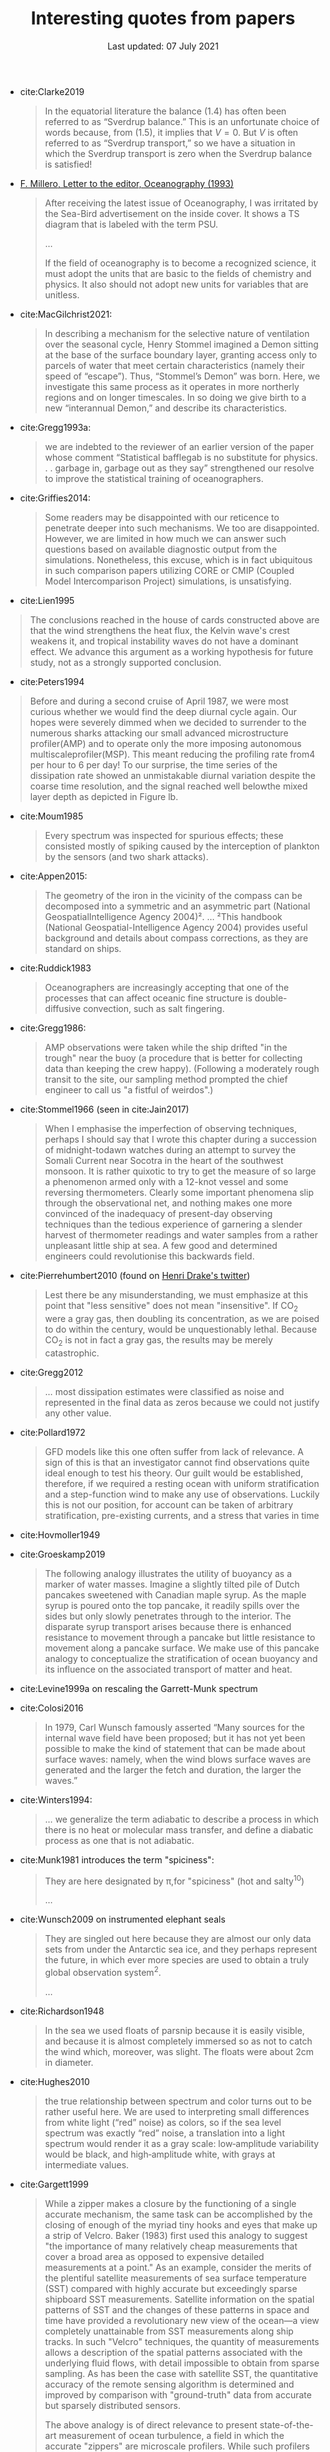 #+TITLE: Interesting quotes from papers
#+DATE: Last updated: 07 July 2021
#+CSL_STYLE: /home/deepak/website/org/american-meteorological-society.csl

#+HTML: <div class="paper-quotes">

+ cite:Clarke2019
  #+begin_quote
  In the equatorial literature the balance (1.4) has often been referred to as “Sverdrup balance.” This is an unfortunate choice of words because, from (1.5), it implies that $V=0$. But $V$ is often referred to as “Sverdrup transport,” so we have a situation in which the Sverdrup transport is zero when the Sverdrup balance is satisfied!
  #+end_quote

+ [[https://www.tos.org/oceanography/assets/docs/6-3_letter.pdf][F. Millero, Letter to the editor, Oceanography (1993)]]
  #+begin_quote
  After receiving the latest issue of Oceanography, I was irritated by the Sea-Bird advertisement on the inside cover. It shows a TS diagram that is labeled with the term PSU.

  ...

  If the field of oceanography is to become a recognized science, it must adopt the units that are basic to the fields of chemistry and physics. It also should not adopt new units for variables that are unitless.
  #+end_quote

+ cite:MacGilchrist2021:
  #+begin_quote
   In describing a mechanism for the selective nature of ventilation over the seasonal cycle, Henry Stommel imagined a Demon sitting at the base of the surface boundary layer, granting access only to parcels of water that meet certain characteristics (namely their speed of “escape”). Thus, “Stommel’s Demon” was born. Here, we investigate this same process as it operates in more northerly regions and on longer timescales. In so doing we give birth to a new “interannual Demon,” and describe its characteristics.
  #+end_quote

+ cite:Gregg1993a:
  #+begin_quote
  we are indebted to the reviewer of an earlier version of the paper whose comment “Statistical bafflegab is no substitute for physics. . . garbage in, garbage out as they say” strengthened our resolve to improve the statistical training of oceanographers.
  #+end_quote

+ cite:Griffies2014:
  #+begin_quote
Some readers may be disappointed with our reticence to penetrate deeper into such mechanisms. We too are disappointed. However, we are limited in how much we can answer such questions based on available diagnostic output from the simulations. Nonetheless, this excuse, which is in fact ubiquitous in such comparison papers utilizing CORE or CMIP (Coupled Model Intercomparison Project) simulations, is unsatisfying.
  #+end_quote

+ cite:Lien1995
#+begin_quote
The conclusions reached in the house of cards constructed above are that the wind strengthens the heat flux, the Kelvin wave's crest weakens it, and tropical instability waves do not have a dominant effect. We advance this argument as a working hypothesis for future study, not as a strongly supported conclusion.
#+end_quote

+ cite:Peters1994
#+begin_quote
Before and during a second cruise of April 1987, we were most curious whether we would find the deep diurnal cycle again. Our hopes were severely dimmed when we decided to surrender to the numerous sharks attacking our small advanced microstructure profiler(AMP) and to operate only the more imposing autonomous multiscaleprofiler(MSP). This meant reducing the profiling rate from4 per hour to 6 per day! To our surprise, the time series of the dissipation rate showed an unmistakable diurnal variation despite the coarse time resolution, and the signal reached well belowthe mixed layer depth as depicted in Figure lb.
#+end_quote

+ cite:Moum1985
  #+begin_quote
  Every spectrum was inspected for spurious effects; these consisted mostly of spiking caused by the interception of plankton by the sensors (and two shark attacks).
  #+end_quote

+ cite:Appen2015:
  #+begin_quote
The geometry of the iron in the vicinity of the compass can be decomposed into a symmetric and an asymmetric part (National GeospatialIntelligence Agency 2004)².
...
²This handbook (National Geospatial-Intelligence Agency 2004) provides useful background and details about compass corrections, as they are standard on ships.
  #+end_quote

+ cite:Ruddick1983
   #+begin_quote
Oceanographers are increasingly accepting that one of the processes that can affect oceanic fine structure is double-diffusive convection, such as salt fingering.
   #+end_quote

+ cite:Gregg1986:
   #+begin_quote
AMP observations were taken while the ship drifted "in the trough" near the buoy (a procedure that is better for collecting data than keeping the crew happy). (Following a moderately rough transit to the site, our sampling method prompted the chief engineer to call us "a fistful of weirdos".)
   #+end_quote

+ cite:Stommel1966 (seen in cite:Jain2017)
   #+begin_quote
    When I emphasise the imperfection of observing techniques, perhaps I should say that I wrote this chapter during a succession of midnight-todawn watches during an attempt to survey the Somali Current near Socotra in the heart of the southwest monsoon. It is rather quixotic to try to get the measure of so large a phenomenon armed only with a 12-knot vessel and some reversing thermometers. Clearly some important phenomena slip through the observational net, and nothing makes one more convinced of the inadequacy of present-day observing techniques than the tedious experience of garnering a slender harvest of thermometer readings and water samples from a rather unpleasant little ship at sea. A few good and determined engineers could revolutionise this backwards field.
   #+end_quote

+ cite:Pierrehumbert2010 (found on [[https://twitter.com/henrifdrake/status/1113853950858604544][Henri Drake's twitter]])
 #+BEGIN_QUOTE
  Lest there be any misunderstanding, we must emphasize at this point that "less sensitive" does not mean "insensitive". If CO_2 were a gray gas, then doubling its concentration, as we are poised to do within the century, would be unquestionably lethal. Because CO_2 is not in fact a gray gas, the results may be merely catastrophic.
 #+END_QUOTE

+ cite:Gregg2012
  #+BEGIN_QUOTE
  ... most dissipation estimates were classified as noise and represented in the final data as zeros because we could not justify any other value.
  #+END_QUOTE

+ cite:Pollard1972
  #+BEGIN_QUOTE
   GFD models like this one often suffer from lack of relevance. A sign of this is that an investigator cannot find observations quite ideal enough to test his theory. Our guilt would be established, therefore, if we required a resting ocean with uniform stratification and a step-function wind to make any use of observations. Luckily this is not our position, for account can be taken of arbitrary stratification, pre-existing currents, and a stress that varies in time
  #+END_QUOTE

+ cite:Hovmoller1949

  #+ATTR_HTML: :style width:90%
  [[file:../static/hovmoeller.png]]

+ cite:Groeskamp2019
  #+BEGIN_QUOTE
   The following analogy illustrates the utility of buoyancy as a marker of water masses. Imagine a slightly tilted pile of Dutch pancakes sweetened with Canadian maple syrup. As the maple syrup is poured onto the top pancake, it readily spills over the sides but only slowly penetrates through to the interior. The disparate syrup transport arises because there is enhanced resistance to movement through a pancake but little resistance to movement along a pancake surface. We make use of this pancake analogy to conceptualize the stratification of ocean buoyancy and its influence on the associated transport of matter and heat.
  #+END_QUOTE

+ cite:Levine1999a on rescaling the Garrett-Munk spectrum
  #+ATTR_HTML: :style width:50%
  [[file:../static/levine-99-scaling-gm.png]]

+ cite:Colosi2016
  #+BEGIN_QUOTE
    In 1979, Carl Wunsch famously asserted “Many sources for the internal wave field have been proposed; but it has not yet been possible to make the kind of statement that can be made about surface waves: namely, when the wind blows surface waves are generated and the larger the fetch and duration, the larger the waves.”
  #+END_QUOTE

+ cite:Winters1994:
  #+BEGIN_QUOTE
  ... we generalize the term adiabatic to describe a process in which there is no heat or molecular mass transfer, and define a diabatic process as one that is not adiabatic.
  #+END_QUOTE

+ cite:Munk1981 introduces the term "spiciness":
  #+BEGIN_QUOTE
  They are here designated by π,for "spiciness" (hot and salty^{10})

  ...

  [10] Garrett points out that a lot of laboratory experiments have been sweet-and-sour rather than spicy.
  #+END_QUOTE

+ cite:Wunsch2009 on instrumented elephant seals
  #+BEGIN_QUOTE
  They are singled out here because they are almost our only data sets from under the Antarctic sea ice, and they perhaps represent the future, in which ever more species are used to obtain a truly global observation system^2.

  ...

  [2] Perhaps, one day, animals can be bred to grow their own temperature, salinity, and pressure sensors, and GPS transmitters! Whether the existing system is damaging to the animals, and the more general ethical questions concerning animal use, must be discussed elsewhere.
  #+END_QUOTE

+ cite:Richardson1948
  #+BEGIN_QUOTE
  In the sea we used floats of parsnip because it is easily visible, and because it is almost completely immersed so as not to catch the wind which, moreover, was slight. The floats were about 2cm in diameter.
  #+END_QUOTE

+ cite:Hughes2010
  [[file:../static/hughes-sea-level-color.png]]
  #+BEGIN_QUOTE
  the true relationship between spectrum and color turns out to be rather useful here. We are used to interpreting small differences from white light (“red” noise) as colors, so if the sea level spectrum was exactly “red” noise, a translation into a light spectrum would render it as a gray scale: low‐amplitude variability would be black, and high‐amplitude white, with grays at intermediate values.
  #+END_QUOTE

+ cite:Gargett1999

  #+ATTR_HTML: :style width=70%
  [[file:../static/gargett-1999-velcro.png]]

  #+BEGIN_QUOTE
  While a zipper makes a closure by the functioning of a single accurate mechanism, the same task can be accomplished by the closing of enough of the myriad tiny hooks and eyes that make up a strip of Velcro. Baker (1983) first used this analogy to suggest "the importance of many relatively cheap measurements that cover a broad area as opposed to expensive detailed measurements at a point." As an example, consider the merits of the plentiful satellite measurements of sea surface temperature (SST) compared with highly accurate but exceedingly sparse shipboard SST measurements. Satellite information on the spatial patterns of SST and the changes of these patterns in space and time have provided a revolutionary new view of the ocean—a view completely unattainable from SST measurements along ship tracks. In such "Velcro" techniques, the quantity of measurements allows a description of the spatial patterns associated with the underlying fluid flows, with detail impossible to obtain from sparse sampling. As has been the case with satellite SST, the quantitative accuracy of the remote sensing algorithm is determined and improved by comparison with "ground-truth" data from accurate but sparsely distributed sensors.

  The above analogy is of direct relevance to present state-of-the-art measurement of ocean turbulence, a field in which the accurate "zippers" are microscale profilers. While such profilers have become somewhat more common during the last decade, they remain relatively rare; are expensive to maintain and run; and in operation are often restricted by adverse conditions of weather, surface waves, or oceanic velocity shears.
  #+END_QUOTE

+ cite:Ferrari2009
  #+BEGIN_QUOTE
  That turbulent mixing processes in the ocean are extremely important in determining the oceanic general circulation, and are major limiting factors in the ability to calculate future climate states, is a cliche in oceanography and climate dynamics. Unlike some other hackneyed statements, this one does retain much of its validity.
  #+END_QUOTE
  And
  #+BEGIN_QUOTE
  We have gone from the situation described in Wunsch & Ferrari (2004) of being unable to account for the dissipation of geostrophic turbulence to the opposite case—there are now too many candidates.
  #+END_QUOTE
+ cite:Armi1983
  #+BEGIN_QUOTE
  We are in effect bragging about the results of a high-resolution yet wide-angle (10°) telescope in the sense of an astronomer looking at the sky. We have only used the new telescope four times in one portion of the ocean.
  #+END_QUOTE

+ cite:Ferrari2008
  #+BEGIN_QUOTE
  V Canuto and M Dubovikov were included as coauthors during the review process, because they contributed to resolving some inconsistencies in the original expressions for the eddy-induced streamfunction and the residual fluxes.
  #+END_QUOTE

+ cite:Hughes2016

  #+ATTR_HTML: :style width:90%
  [[file:../static/hughes-2016.png]]

+ cite:Munk2007
  #+BEGIN_QUOTE
  The obliquity modulation of tidal mixing by a few percent and the associated  modulation in the meridional overturning circulation (MOC) may play a role comparable to the obliquity modulation of the incoming solar radiation (insolation), a cornerstone of the Milanković theory of ice ages. This speculation involves even more than the usual number of uncertainties found in climate speculations.
  #+END_QUOTE

+ cite:Polzin2014

  #+ATTR_HTML: :style width:75%
  [[file:../static/polzin-2014-schematic.png]]

+ John Lumley, quoted in cite:Leibovich2018
  #+BEGIN_QUOTE
  Turbulence is rent by factionalism. Traditional approaches in the field are under attack, and one hears intemperate statements against long time averaging, Reynolds decomposition, and so forth. Some of these are reminiscent of the Einstein-Heisenberg controversy over quantum mechanics, and smack of a mistrust of any statistical approach. Coherent structure people sound like /The Emperor’s New Clothes/ when they say that all turbulent flows consist primarily of coherent structures, in the face of visual evidence to the contrary. Dynamical systems theory people are sure that turbulence is chaos. Simulators have convinced many that we will be able to compute /anything/ within a decade. Modeling is thus attacked as unnecessary, or irrelevant because it starts with Reynolds stress averaging or ignores coherent structures. The card-carrying physicists dismiss everything that has been done on turbulence from Osborne Reynolds until the last decade. Cellular Automata were hailed on their appearance as the answer to a maiden’s prayer, so far as turbulence was concerned. It is no wonder that funding agencies are confused. (quoted in Cantwell 1990, p. 97)
  #+END_QUOTE

+ cite:Penland1995 throw down a challenge:
  #+ATTR_HTML: :style width:90%
  [[file:../static/penland-sardeshmukh.png]]

+ cite:Vallis1993 :
  #+BEGIN_QUOTE
  A factor of 2 sometimes finds itself, rather arbitrarily, in the denominator.
  #+END_QUOTE

+ cite:Flierl1978 quotes Karl Marx:
  #+BEGIN_QUOTE
  A second and, in my opinion, more persuasive argument for our studies is that, in sensitive systems, a small quantitative error may lead to large qualitative errors^1.

  ⋮

  [1] "Quantitative changes suddenly become qualitative changes" (Karl Marx)
  #+END_QUOTE

+ cite:Holte2009
  #+BEGIN_QUOTE
  Most floats sampled at regular pressure levels, though the Canadian Argo floats often sampled at irregular pressures and required substantial editing.
  #+END_QUOTE

+ cite:Sutyrin1994 note insufficient printer resolution in their Figure 2.
  #+ATTR_HTML: :style width:70%
  [[file:../static/sutyrin-flierl-fig2.png]]

+ cite:MacKinnon2017 summarize
  #+BEGIN_QUOTE
  A frequently asked question related to this work is “Which mixing processes matter most for climate?”. As with many alluringly comprehensive sounding questions, the answer is “it depends”.
  #+END_QUOTE
  and then end on an inspiring note
  #+BEGIN_QUOTE
  At the same time, the epiphanies, new ideas and novel observations that fundamentally drive the field forward frequently come not from big science, but from a cornucopia of much smaller exploratory efforts and the continued small-scale development of innovative observing technology and numerical techniques.  We must not lose the ability to be surprised.
  #+END_QUOTE

  Also note the author order:
  #+ATTR_HTML: :style width:80%
  [[file:../static/cpt-authors.png]]

+ cite:Wunsch2016 cites the Bible
  #+BEGIN_QUOTE
  That which is far off, and exceeding deep, who can find it out?
   — Ecclesiastes 7:24 (King James Version)
  #+END_QUOTE

+ Enrico Fermi quotes John von Neumann to Freeman Dyson, critizing the latter's model citep:Dyson2004:
  #+BEGIN_QUOTE
  "I remember my friend Johnny von Neumann used to say, with four parameters I can fit an elephant, and with five I can make him wiggle his trunk." — Enrico Fermi
  #+END_QUOTE

  #+ATTR_HTML: :style float:right;width:40%
  [[file:../static/elephant.png]]

  cite:Mayer2010 take on the challenge yielding:
  #+BEGIN_QUOTE
  The resulting shape is schematic and cartoonlike but is still recognizable as an elephant. Although the use of the Fourier coordinate expansion is not new, our approach clearly demonstrates its usefulness in reducing the number of parameters needed to describe a two-dimensional contour. In the special case of fitting an elephant, it is even possible to lower it to four complex parameters and therein implement a well-known saying.
  #+END_QUOTE
  With five, they give the elephant an eye and make it's trunk wiggle!

  Python implementation [[https://www.johndcook.com/blog/2011/06/21/how-to-fit-an-elephant/][here]].

+ ...
  #+ATTR_HTML: :style width:100%
  [[file:../static/obama-author.png]]

+ cite:Lindzen1988
  #+BEGIN_QUOTE
  As it turns out, the observations provide a clue to the problem.
  #+END_QUOTE

# 9. Smyth textbook + the dude abides

# 5. Walter Munk introduces the Tijuana boundary condition.
# 6. Stommel's demon?

#+HTML: </div>
bibliography:~/Papers/bibtexLibrary.bib
